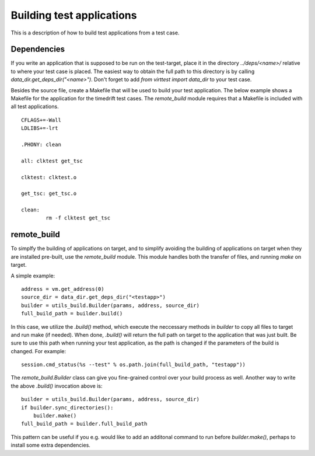 Building test applications
==========================

This is a description of how to build test applications from a test case.

Dependencies
------------

If you write an application that is supposed to be run on the test-target,
place it in the directory `../deps/<name>/` relative to where your test case is
placed. The easiest way to obtain the full path to this directory is by calling
`data_dir.get_deps_dir("<name>")`. Don't forget to add `from virttest import
data_dir` to your test case.

Besides the source file, create a Makefile that will be used to build your test
application. The below example shows a Makefile for the application for the
timedrift test cases. The `remote_build` module requires that a Makefile is
included with all test applications.

::

    CFLAGS+=-Wall
    LDLIBS+=-lrt

    .PHONY: clean

    all: clktest get_tsc

    clktest: clktest.o

    get_tsc: get_tsc.o

    clean:
            rm -f clktest get_tsc

remote_build
------------

To simplfy the building of applications on target, and to simplify avoiding the
building of applications on target when they are installed pre-built, use the
`remote_build` module. This module handles both the transfer of files, and
running `make` on target.

A simple example:

::

    address = vm.get_address(0)
    source_dir = data_dir.get_deps_dir("<testapp>")
    builder = utils_build.Builder(params, address, source_dir)
    full_build_path = builder.build()

In this case, we utilize the `.build()` method, which execute the neccessary
methods in `builder` to copy all files to target and run make (if needed). When
done, `.build()` will return the full path on target to the application that
was just built. Be sure to use this path when running your test application, as
the path is changed if the parameters of the build is changed. For example:

::

    session.cmd_status(%s --test" % os.path.join(full_build_path, "testapp"))

The `remote_build.Builder` class can give you fine-grained control over your
build process as well. Another way to write the above `.build()` invocation
above is:

::

    builder = utils_build.Builder(params, address, source_dir)
    if builder.sync_directories():
        builder.make()
    full_build_path = builder.full_build_path

This pattern can be useful if you e.g. would like to add an additonal command
to run before `builder.make()`, perhaps to install some extra dependencies.
